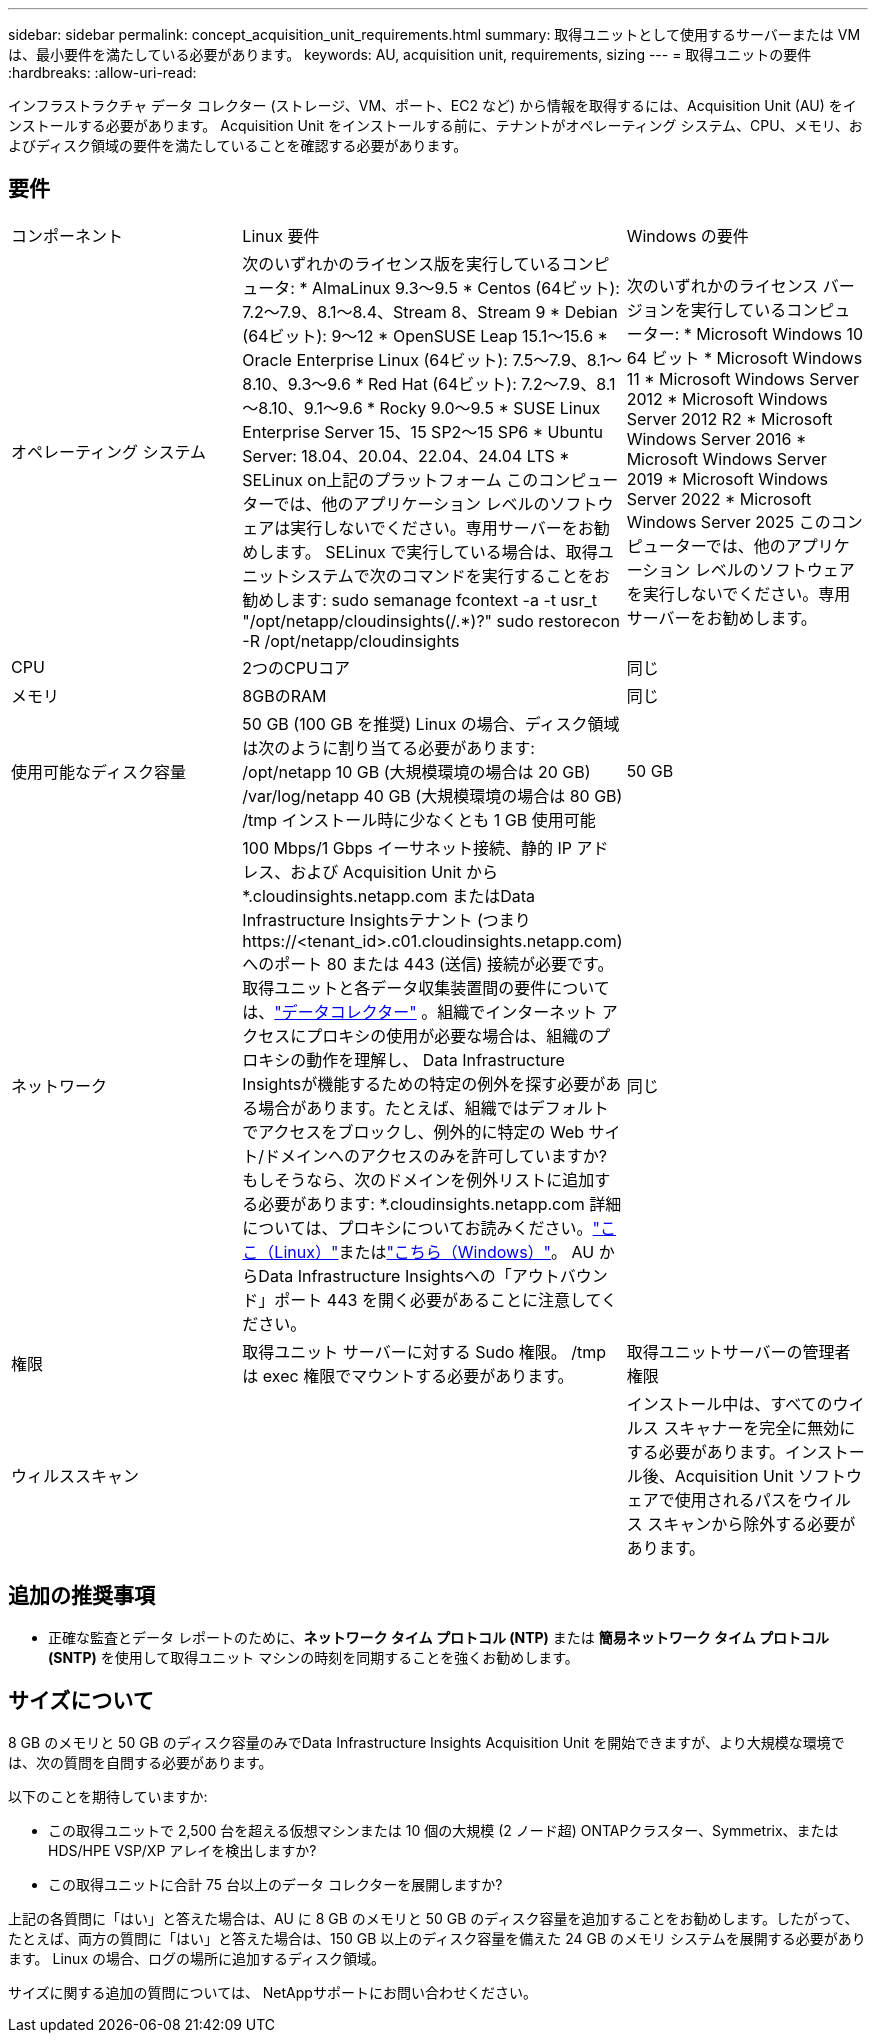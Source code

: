 ---
sidebar: sidebar 
permalink: concept_acquisition_unit_requirements.html 
summary: 取得ユニットとして使用するサーバーまたは VM は、最小要件を満たしている必要があります。 
keywords: AU, acquisition unit, requirements, sizing 
---
= 取得ユニットの要件
:hardbreaks:
:allow-uri-read: 


[role="lead"]
インフラストラクチャ データ コレクター (ストレージ、VM、ポート、EC2 など) から情報を取得するには、Acquisition Unit (AU) をインストールする必要があります。  Acquisition Unit をインストールする前に、テナントがオペレーティング システム、CPU、メモリ、およびディスク領域の要件を満たしていることを確認する必要があります。



== 要件

|===


| コンポーネント | Linux 要件 | Windows の要件 


| オペレーティング システム | 次のいずれかのライセンス版を実行しているコンピュータ: * AlmaLinux 9.3～9.5 * Centos (64ビット): 7.2～7.9、8.1～8.4、Stream 8、Stream 9 * Debian (64ビット): 9～12 * OpenSUSE Leap 15.1～15.6 * Oracle Enterprise Linux (64ビット): 7.5～7.9、8.1～8.10、9.3～9.6 * Red Hat (64ビット): 7.2～7.9、8.1～8.10、9.1～9.6 * Rocky 9.0～9.5 * SUSE Linux Enterprise Server 15、15 SP2～15 SP6 * Ubuntu Server: 18.04、20.04、22.04、24.04 LTS * SELinux on上記のプラットフォーム このコンピューターでは、他のアプリケーション レベルのソフトウェアは実行しないでください。専用サーバーをお勧めします。  SELinux で実行している場合は、取得ユニットシステムで次のコマンドを実行することをお勧めします: sudo semanage fcontext -a -t usr_t "/opt/netapp/cloudinsights(/.*)?" sudo restorecon -R /opt/netapp/cloudinsights | 次のいずれかのライセンス バージョンを実行しているコンピューター: * Microsoft Windows 10 64 ビット * Microsoft Windows 11 * Microsoft Windows Server 2012 * Microsoft Windows Server 2012 R2 * Microsoft Windows Server 2016 * Microsoft Windows Server 2019 * Microsoft Windows Server 2022 * Microsoft Windows Server 2025 このコンピューターでは、他のアプリケーション レベルのソフトウェアを実行しないでください。専用サーバーをお勧めします。 


| CPU | 2つのCPUコア | 同じ 


| メモリ | 8GBのRAM | 同じ 


| 使用可能なディスク容量 | 50 GB (100 GB を推奨) Linux の場合、ディスク領域は次のように割り当てる必要があります: /opt/netapp 10 GB (大規模環境の場合は 20 GB) /var/log/netapp 40 GB (大規模環境の場合は 80 GB) /tmp インストール時に少なくとも 1 GB 使用可能 | 50 GB 


| ネットワーク | 100 Mbps/1 Gbps イーサネット接続、静的 IP アドレス、および Acquisition Unit から *.cloudinsights.netapp.com またはData Infrastructure Insightsテナント (つまり \https://<tenant_id>.c01.cloudinsights.netapp.com) へのポート 80 または 443 (送信) 接続が必要です。取得ユニットと各データ収集装置間の要件については、link:data_collector_list.html["データコレクター"] 。組織でインターネット アクセスにプロキシの使用が必要な場合は、組織のプロキシの動作を理解し、 Data Infrastructure Insightsが機能するための特定の例外を探す必要がある場合があります。たとえば、組織ではデフォルトでアクセスをブロックし、例外的に特定の Web サイト/ドメインへのアクセスのみを許可していますか? もしそうなら、次のドメインを例外リストに追加する必要があります: *.cloudinsights.netapp.com 詳細については、プロキシについてお読みください。link:task_troubleshooting_linux_acquisition_unit_problems.html#considerations-about-proxies-and-firewalls["ここ（Linux）"]またはlink:task_troubleshooting_windows_acquisition_unit_problems.html#considerations-about-proxies-and-firewalls["こちら（Windows）"]。  AU からData Infrastructure Insightsへの「アウトバウンド」ポート 443 を開く必要があることに注意してください。 | 同じ 


| 権限 | 取得ユニット サーバーに対する Sudo 権限。  /tmp は exec 権限でマウントする必要があります。 | 取得ユニットサーバーの管理者権限 


| ウィルススキャン |  | インストール中は、すべてのウイルス スキャナーを完全に無効にする必要があります。インストール後、Acquisition Unit ソフトウェアで使用されるパスをウイルス スキャンから除外する必要があります。 
|===


== 追加の推奨事項

* 正確な監査とデータ レポートのために、*ネットワーク タイム プロトコル (NTP)* または *簡易ネットワーク タイム プロトコル (SNTP)* を使用して取得ユニット マシンの時刻を同期することを強くお勧めします。




== サイズについて

8 GB のメモリと 50 GB のディスク容量のみでData Infrastructure Insights Acquisition Unit を開始できますが、より大規模な環境では、次の質問を自問する必要があります。

以下のことを期待していますか:

* この取得ユニットで 2,500 台を超える仮想マシンまたは 10 個の大規模 (2 ノード超) ONTAPクラスター、Symmetrix、または HDS/HPE VSP/XP アレイを検出しますか?
* この取得ユニットに合計 75 台以上のデータ コレクターを展開しますか?


上記の各質問に「はい」と答えた場合は、AU に 8 GB のメモリと 50 GB のディスク容量を追加することをお勧めします。したがって、たとえば、両方の質問に「はい」と答えた場合は、150 GB 以上のディスク容量を備えた 24 GB のメモリ システムを展開する必要があります。  Linux の場合、ログの場所に追加するディスク領域。

サイズに関する追加の質問については、 NetAppサポートにお問い合わせください。
